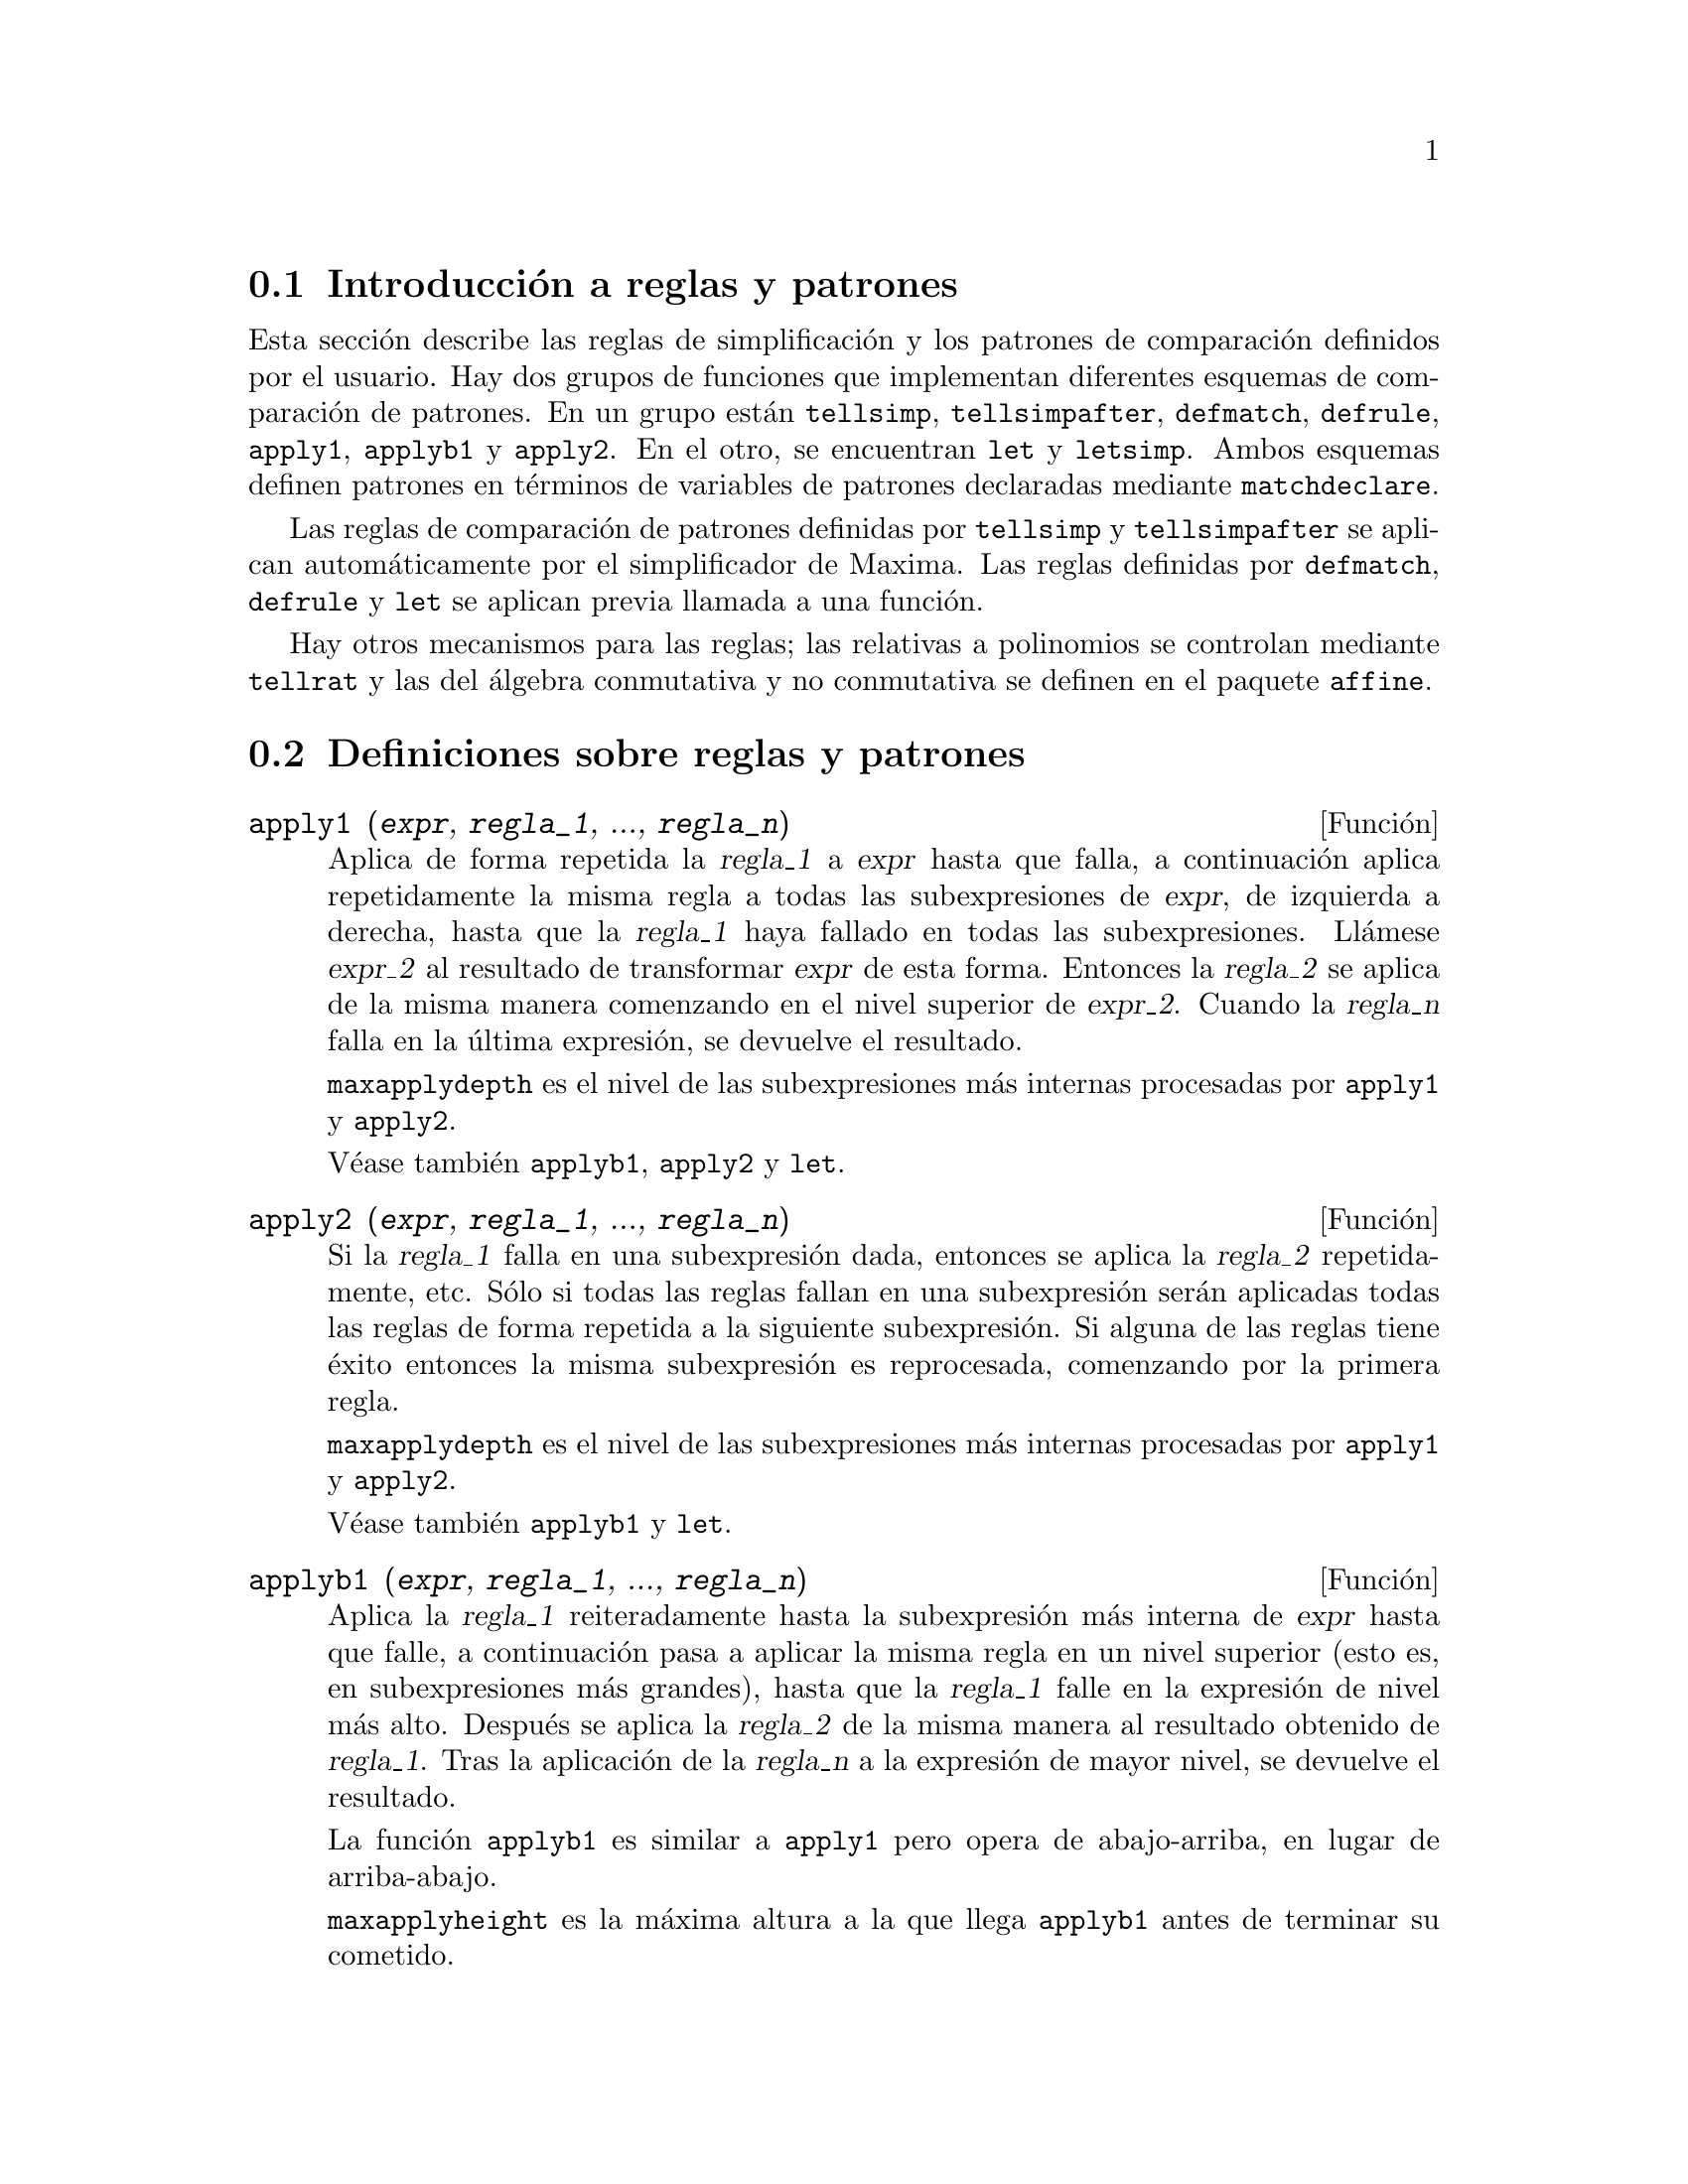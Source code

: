 @c english version 1.25
@menu
* Introducci@'on a reglas y patrones::  
* Definiciones sobre reglas y patrones::  
@end menu

@node Introducci@'on a reglas y patrones, Definiciones sobre reglas y patrones, Reglas y patrones, Reglas y patrones
@section Introducci@'on a reglas y patrones

Esta secci@'on describe las reglas de simplificaci@'on y los patrones de comparaci@'on definidos por el usuario. Hay dos grupos de funciones que implementan diferentes esquemas de comparaci@'on de patrones. En un grupo est@'an @code{tellsimp}, @code{tellsimpafter}, @code{defmatch}, @code{defrule}, @code{apply1}, @code{applyb1} y @code{apply2}. En el otro, se encuentran @code{let} y @code{letsimp}. Ambos esquemas definen patrones en t@'erminos de variables de patrones declaradas mediante  @code{matchdeclare}.

Las reglas de comparaci@'on de patrones definidas por @code{tellsimp} y @code{tellsimpafter} se aplican autom@'aticamente por el simplificador de Maxima. Las reglas definidas por @code{defmatch}, @code{defrule} y @code{let} se aplican previa llamada a una funci@'on.

Hay otros mecanismos para las reglas; las relativas a polinomios se controlan mediante @code{tellrat} y las del @'algebra conmutativa y no conmutativa se definen en el paquete @code{affine}.

@node Definiciones sobre reglas y patrones,  , Introducci@'on a reglas y patrones, Reglas y patrones
@section Definiciones sobre reglas y patrones

@deffn {Funci@'on} apply1 (@var{expr}, @var{regla_1}, ..., @var{regla_n})

Aplica de forma repetida la @var{regla_1} a @var{expr} hasta que falla, a continuaci@'on aplica repetidamente la misma regla a todas las subexpresiones de @var{expr}, de izquierda a derecha, hasta que la @var{regla_1} haya fallado en todas las subexpresiones. Ll@'amese @var{expr_2} al resultado de transformar @var{expr} de esta forma. Entonces la @var{regla_2} se aplica de la misma manera comenzando en el nivel superior de @var{expr_2}. Cuando la @var{regla_n} falla en la @'ultima expresi@'on, se devuelve el resultado.

@code{maxapplydepth} es el nivel de las subexpresiones m@'as internas procesadas por @code{apply1} y @code{apply2}.

V@'ease tambi@'en @code{applyb1}, @code{apply2} y @code{let}.

@end deffn

@deffn {Funci@'on} apply2 (@var{expr}, @var{regla_1}, ..., @var{regla_n})

Si la @var{regla_1} falla en una subexpresi@'on dada, entonces se aplica la @var{regla_2} repetidamente, etc. S@'olo si todas las reglas fallan en una subexpresi@'on ser@'an aplicadas todas las reglas de forma repetida a la siguiente subexpresi@'on. Si alguna de las reglas tiene @'exito entonces la misma subexpresi@'on es reprocesada, comenzando por la primera regla.

@code{maxapplydepth} es el nivel de las subexpresiones m@'as internas procesadas por @code{apply1} y @code{apply2}.

V@'ease tambi@'en @code{applyb1} y @code{let}.

@end deffn

@deffn {Funci@'on} applyb1 (@var{expr}, @var{regla_1}, ..., @var{regla_n})

Aplica la @var{regla_1} reiteradamente hasta la subexpresi@'on m@'as interna de @var{expr} hasta que falle, a continuaci@'on pasa a aplicar la misma regla en un nivel superior (esto es, en subexpresiones m@'as grandes), hasta que la @var{regla_1} falle en la expresi@'on de nivel m@'as alto. Despu@'es se aplica la @var{regla_2} de la misma manera al resultado obtenido de @var{regla_1}. Tras la aplicaci@'on de la @var{regla_n} a la expresi@'on de mayor nivel, se devuelve el resultado.

La funci@'on @code{applyb1} es similar a @code{apply1} pero opera de abajo-arriba, en lugar de arriba-abajo.

@code{maxapplyheight} es la m@'axima altura a la que llega @code{applyb1} antes de terminar su cometido.

V@'ease tambi@'en @code{apply1}, @code{apply2} y @code{let}.

@end deffn

@defvr {Variable opcional} current_let_rule_package
Valor por defecto: @code{default_let_rule_package}

La variable @code{current_let_rule_package} es el nombre del paquete de reglas que est@'an utilizando las funciones del paquete @code{let} (@code{letsimp}, etc.), a menos que se especifique otro paquete de reglas. A esta variable se le puede asignar el nombre de cualquier paquete de reglas definido por medio de la instrucci@'on @code{let}.

Si se hace la llamada @code{letsimp (expr, rule_pkg_name)}, el paquete de reglas @code{rule_pkg_name} ser@'a utilizado @'unicamente para esa llamada y el valor de @code{current_let_rule_package} no cambia.

@end defvr

@defvr {Variable opcional} default_let_rule_package
@c DEFAULT BINDING OF default_let_rule_package IS default_let_rule_package (BOUND TO ITSELF)
Valor por defecto: @code{default_let_rule_package}

@c THIS IS SORT OF CONFUSING. PROBABLY NEED TO GIVE MORE DETAIL HERE
La variable @code{default_let_rule_package} es el nombre del paquete de reglas utilizado cuando el usuario no especifica otro expl@'{@dotless{i}}citamente con @code{let} o cambiando el valor de @code{current_let_rule_package}.

@end defvr

@deffn {Funci@'on} defmatch (@var{nombre_prog}, @var{patr@'on}, @var{x_1}, ..., @var{x_n})
@deffnx {Funci@'on} defmatch (@var{progname}, @var{pattern})

Define una funci@'on @code{@var{nombre_prog}(@var{expr}, @var{x_1}, ..., @var{x_n})} que analiza si @var{expr} coincide con el @var{patr@'on}.

El argumento @var{patr@'on} es una expresi@'on que contiene los
argumentos de patr@'on @var{x_1}, ..., @var{x_n} y algunas variables de patr@'on.
Los argumentos de patr@'on se dan de forma expl@'{@dotless{i}}cita
como argumentos a @code{defmatch}, mientras que las variables de patr@'on
se declaran mediante la funci@'on @code{matchdeclare}.
Cualquier variable no declarada bien como variable patr@'on en @code{matchdeclare},
bien como argumento patr@'on en @code{defmatch} se hace coincidir con ella
misma.

El primer argumento de la funci@'on definida @var{nombre_prog} es una expresi@'on
a ser comparada con el patr@'on y los dem@'as argumentos son los argumentos 
que se corresponden con las variables ficticias @var{x_1}, ..., @var{x_n} del patr@'on.

Si el resultado de la comparaci@'on es positivo, @var{nombre_prog} devuelve
una lista de ecuaciones cuyos miembros izquierdos son los argumentos y variables de
patr@'on, y cuyos miembros derechos son las subexpresiones en las que se han 
producido las coincidencias con patrones. A las variables de patr@'on, no a los
argumentos, se les asignan las subexpresiones con las que coinciden. Si la 
comparaci@'on falla, @var{nombre_prog} devuelve @code{false}.  

Un patr@'on literal, es decir, que no contiene ni argumentos ni variables de patr@'on,
devuelve @code{true} en caso de coincidencia.



A literal pattern
(that is, a pattern which contains neither pattern arguments nor pattern variables)
returns @code{true} if the match succeeds.

V@'ease tambi@'en @code{matchdeclare}, @code{defrule}, @code{tellsimp} y @code{tellsimpafter}.

Ejemplos:

Define una funci@'on @code{linearp(expr, x)} que comprueba si
@code{expr} es de la forma @code{a*x + b}, donde
ni @code{a} ni @code{b} contienen a @code{x} y @code{a} es no nulo.
La funci@'on definida reconoce expresiones lineales respecto de
cualquier variable, pues el argumento de patr@'on @code{x} es
pasado a @code{defmatch}.

@c ===beg===
@c matchdeclare (a, lambda ([e], e#0 and freeof(x, e)), b, freeof(x));
@c defmatch (linearp, a*x + b, x);
@c linearp (3*z + (y + 1)*z + y^2, z);
@c a;
@c b;
@c x;
@c ===end===
@example
(%i1) matchdeclare (a, lambda ([e], e#0 and freeof(x, e)), b, freeof(x));
(%o1)                         done
(%i2) defmatch (linearp, a*x + b, x);
(%o2)                        linearp
(%i3) linearp (3*z + (y + 1)*z + y^2, z);
                         2
(%o3)              [b = y , a = y + 4, x = z]
(%i4) a;
(%o4)                         y + 4
(%i5) b;
                                2
(%o5)                          y
(%i6) x;
(%o6)                           x
@end example

Define una funci@'on @code{linearp(expr)} que comprueba si
@code{expr} es de la forma @code{a*x + b}, donde
ni @code{a} ni @code{b} contienen a @code{x} y @code{a} es no nulo.
La funci@'on definida s@'olo reconoce expresiones lineales
@'unicamente respecto de @code{x}, pues no se le pasa a @code{defmatch}
nig@'un argumento de patr@'on

@c ===beg===
@c matchdeclare (a, lambda ([e], e#0 and freeof(x, e)), b, freeof(x));
@c defmatch (linearp, a*x + b);
@c linearp (3*z + (y + 1)*z + y^2);
@c linearp (3*x + (y + 1)*x + y^2);
@c ===end===
@example
(%i1) matchdeclare (a, lambda ([e], e#0 and freeof(x, e)), b, freeof(x));
(%o1)                         done
(%i2) defmatch (linearp, a*x + b);
(%o2)                        linearp
(%i3) linearp (3*z + (y + 1)*z + y^2);
(%o3)                         false
(%i4) linearp (3*x + (y + 1)*x + y^2);
                             2
(%o4)                  [b = y , a = y + 4]
@end example

Define una funci@'on @code{checklimits(expr)} que comprueba si
@code{expr} es una integral definida.

@c ===beg===
@c matchdeclare ([a, f], true);
@c constinterval (l, h) := constantp (h - l);
@c matchdeclare (b, constinterval (a));
@c matchdeclare (x, atom);
@c simp : false;
@c defmatch (checklimits, 'integrate (f, x, a, b));
@c simp : true;
@c 'integrate (sin(t), t, %pi + x, 2*%pi + x);
@c checklimits (%);
@c ===end===
@example
(%i1) matchdeclare ([a, f], true);
(%o1)                         done
(%i2) constinterval (l, h) := constantp (h - l);
(%o2)        constinterval(l, h) := constantp(h - l)
(%i3) matchdeclare (b, constinterval (a));
(%o3)                         done
(%i4) matchdeclare (x, atom);
(%o4)                         done
(%i5) simp : false;
(%o5)                         false
(%i6) defmatch (checklimits, 'integrate (f, x, a, b));
(%o6)                      checklimits
(%i7) simp : true;
(%o7)                         true
(%i8) 'integrate (sin(t), t, %pi + x, 2*%pi + x);
                       x + 2 %pi
                      /
                      [
(%o8)                 I          sin(t) dt
                      ]
                      /
                       x + %pi
(%i9) checklimits (%);
(%o9)    [b = x + 2 %pi, a = x + %pi, x = t, f = sin(t)]
@end example

@end deffn

@deffn {Funci@'on} defrule (@var{nombre_regla}, @var{patr@'on}, @var{reemplazamiento})

Define y da nombre a una regla de reemplazamiento para el patr@'on dado. Si la regla @var{nombre_regla} es aplicada a una expresi@'on (por @code{apply1}, @code{applyb1} o @code{apply2}), cada subexpresi@'on que coincida con el patr@'on ser@'a reemplazada por el contenido de @var{reemplazamiento}.

Las propias reglas pueden ser tratadas como funciones que transforman una expresi@'on mediante una operaci@'on consistente en la b@'usqueda de una coincidencia y posterior aplicaci@'on de un reemplazamiento. Si la comparaci@'on falla, la funci@'on que implementa la regla devuelve @code{false}.


@end deffn

@deffn {Funci@'on} disprule (@var{nombre_regla_1}, ..., @var{nombre_regla_n})
@deffnx {Funci@'on} disprule (all)

Muestra las reglas de @var{nombre_regla_1}, ..., @var{nombre_regla_n}, tal como son devueltas por @code{defrule}, @code{tellsimp} o @code{tellsimpafter}, o un patr@'on definido por @code{defmatch}.
Cada regla se muestra con una etiqueta de expresi@'on intermedia (@code{%t}).

La llamada @code{disprule (all)} muestra todas las reglas.

La funci@'on @code{disprule} no eval@'ua sus argumentos y devuelve la lista de etiquetas de expresiones intermedias correspondientes a las reglas mostradas.

V@'ease tambi@'en @code{letrules}, que muestra las reglas definidas por @code{let}.

Ejemplos:

@c ===beg===
@c tellsimpafter (foo (x, y), bar (x) + baz (y));
@c tellsimpafter (x + y, special_add (x, y));
@c defmatch (quux, mumble (x));
@c disprule (foorule1, "+rule1", quux);
@c ''%;
@c ===end===
@example
(%i1) tellsimpafter (foo (x, y), bar (x) + baz (y));
(%o1)                   [foorule1, false]
(%i2) tellsimpafter (x + y, special_add (x, y));
(%o2)                   [+rule1, simplus]
(%i3) defmatch (quux, mumble (x));
(%o3)                         quux
(%i4) disprule (foorule1, "+rule1", quux);
(%t4)        foorule1 : foo(x, y) -> baz(y) + bar(x)

(%t5)          +rule1 : y + x -> special_add(x, y)

(%t6)                quux : mumble(x) -> []

(%o6)                    [%t4, %t5, %t6]
(%i6) ''%;
(%o6) [foorule1 : foo(x, y) -> baz(y) + bar(x), 
     +rule1 : y + x -> special_add(x, y), quux : mumble(x) -> []]
@end example

@end deffn

@deffn {Funci@'on} let (@var{prod}, @var{repl}, @var{predname}, @var{arg_1}, ..., @var{arg_n})
@deffnx {Funci@'on} let ([@var{prod}, @var{repl}, @var{predname}, @var{arg_1}, ..., @var{arg_n}], @var{nombre_paquete})

Define una regla de sustituci@'on para @code{letsimp} tal que @var{prod} es sustituido por @var{repl}, donde @var{prod} es un producto de potencias positivas o negativas de los t@'erminos siguientes:

@itemize @bullet
@item
@'Atomos que @code{letsimp} buscar@'a a menos que antes de llamar a @code{letsimp} se utilice la funci@'on @code{matchdeclare} para asociar un predicado con el @'atomo. En este caso @code{letsimp} har@'a coincidir el @'atomo con cualquier t@'ermino del producto que satisfaga el predicado.
@item
Expresiones b@'asicas como @code{sin(x)}, @code{n!}, @code{f(x,y)}, etc.  Como en el caso anterior, @code{letsimp} buscar@'a coincidencias exactas, a menos que se utilice @code{matchdeclare} para asociar un predicado con el argumento de la expresi@'on b@'asica (@code{sin(x)}, @code{n!}, @code{f(x,y)}, ...).
@end itemize

Si se incluye un predicado en la funci@'on @code{let} seguido de una lista de argumentos, una coincidencia aceptable  (es decir, una que fuese aceptada si se hubiese omitido el predicado) se aceptar@'a s@'olo si @code{predname (arg_1', ..., arg_n')} vale @code{true}, donde @var{arg_i'} es el valor coincidente con @var{arg_i}.  El argumento @var{arg_i} puede ser el nombre de cualquier @'atomo o el argumento de cualquier expresi@'on b@'asica que aparezca en @var{prod}. 
@var{repl} puede ser cualquier expresi@'on racional. @c ONLY RATIONAL -- REALLY ??
Si cualquiera de los @'atomos o argumentos de @var{prod} aparece en @var{repl} se llevan a cabo las sustituciones correspondientes.

La variable global @code{letrat} controla la simplificaci@'on de los cocientes por @code{letsimp}. Cuando @code{letrat} vale  @code{false}, @code{letsimp} simplifica separadamente el numerador y denominador de  @var{expr} y no simplifica el cociente. Sustituciones como que @code{n!/n} se reduzca a @code{(n-1)!} ya no se realizar@'an. Cuando  @code{letrat} vale  @code{true}, entonces se simplifican el numerador, el denominador y el cociente, en este orden.

Estas funciones de sustituci@'on permiten al usuario trabajar con varios paquetes de reglas al mismo tiempo. Cada paquete de reglas puede contener cierto n@'umero de reglas @code{let} que son referenciadas por un nombre dado por el usuario. 
@code{let ([@var{prod}, @var{repl}, @var{predname}, @var{arg_1}, ..., @var{arg_n}], @var{nombre_paquete})} a@~nade la regla  @var{predname} al paquete de reglas  @var{nombre_paquete}. @code{letsimp (@var{expr}, @var{package_name})} aplica las reglas de @var{nombre_paquete}. La llamada @code{letsimp (@var{expr}, @var{nombre_paquete1}, @var{nombre_paquete2}, ...)}
es equivalente a @code{letsimp (@var{expr}, @var{nombre_paquete1})} seguida de @code{letsimp (%, @var{nombre_paquete2})}, ....

@code{current_let_rule_package} es el nombre del paquete de reglas que se est@'a utilizando. A esta variable se le puede asignar el nombre de cualquier paquete de reglas definido mediante el comando @code{let}. Siempre que una de las funciones incluidas en el paquete  @code{let} sean invocadas sin nombre de paquete, se utilizar@'a el paquete cuyo nombre se guarde en @code{current_let_rule_package}. Si se hace una llamada tal como @code{letsimp (@var{expr}, @var{rule_pkg_name})}, el paquete de reglas @var{rule_pkg_name} es utilizado solamente para ese comando @code{letsimp}, sin efectuarse cambios en 
@code{current_let_rule_package}. A menos que se indique otra cosa, @code{current_let_rule_package} toma por defecto el valor de @code{default_let_rule_package}.

@example
(%i1) matchdeclare ([a, a1, a2], true)$
(%i2) oneless (x, y) := is (x = y-1)$
(%i3) let (a1*a2!, a1!, oneless, a2, a1);
(%o3)         a1 a2! --> a1! where oneless(a2, a1)
(%i4) letrat: true$
(%i5) let (a1!/a1, (a1-1)!);
                        a1!
(%o5)                   --- --> (a1 - 1)!
                        a1
(%i6) letsimp (n*m!*(n-1)!/m);
(%o6)                      (m - 1)! n!
(%i7) let (sin(a)^2, 1 - cos(a)^2);
                        2               2
(%o7)                sin (a) --> 1 - cos (a)
(%i8) letsimp (sin(x)^4);
                        4           2
(%o8)                cos (x) - 2 cos (x) + 1
@end example

@end deffn

@defvr {Variable opcional} letrat
Valor por defecto: @code{false}

Cuando @code{letrat} vale @code{false}, @code{letsimp} simplifica separadamente el numerador y denominador de una fracci@'on sin simplificar luego el cociente.

Cuando @code{letrat} vale @code{true}, se simplifican el numerador, denominador y cociente, por este orden.

@example
(%i1) matchdeclare (n, true)$
(%i2) let (n!/n, (n-1)!);
                         n!
(%o2)                    -- --> (n - 1)!
                         n
(%i3) letrat: false$
(%i4) letsimp (a!/a);
                               a!
(%o4)                          --
                               a
(%i5) letrat: true$
(%i6) letsimp (a!/a);
(%o6)                       (a - 1)!
@end example

@end defvr

@deffn {Funci@'on} letrules ()
@deffnx {Funci@'on} letrules (@var{nombre_paquete})

Muestra las reglas de un paquete de reglas. La llamada @code{letrules ()} muestra las reglas del paquete de reglas actual. La llamada @code{letrules (@var{nombre_paquete})} muestra las reglas de @code{nombre_paquete}.

El paquete de reglas actual tiene su nombre almacenado en by @code{current_let_rule_package}. A menos que se indique de otra manera, @code{current_let_rule_package} toma por defecto el valor de @code{default_let_rule_package}.

V@'ease tambi@'en @code{disprule}, que muestra las reglas definidas por @code{tellsimp} y @code{tellsimpafter}.

@end deffn

@deffn {Funci@'on} letsimp (@var{expr})
@deffnx {Funci@'on} letsimp (@var{expr}, @var{nombre_paquete})
@deffnx {Funci@'on} letsimp (@var{expr}, @var{nombre_paquete_1}, ..., @var{nombre_paquete_n})

Aplica repetidamente las reglas definidas por @code{let} hasta que no se puedan hacer m@'as cambios en @var{expr}.

La llamada @code{letsimp (@var{expr})} utiliza las reglas de @code{current_let_rule_package}.

La llamada @code{letsimp (@var{expr}, @var{nombre_paquete})} utiliza las reglas de @var{nombre_paquete} sin efectuar cambios en @code{current_let_rule_package}.

La llamada @code{letsimp (@var{expr}, @var{nombre_paquete_1}, ..., @var{nombre_paquete_n})}
es equivalente a @code{letsimp (@var{expr}, @var{nombre_paquete_1}}, seguida de  @code{letsimp (%, @var{nombre_paquete_2})} y as@'{@dotless{i}} sucesivamente.

@end deffn

@defvr {Variable opcional} let_rule_packages
Valor por defecto: @code{[default_let_rule_package]}

La variable @code{let_rule_packages} guarda una lista con todos los paquetes de reglas definidos por el usuario, junto con el paquete por defecto @code{default_let_rule_package}.

@end defvr

@deffn {Funci@'on} matchdeclare (@var{a_1}, @var{pred_1}, ..., @var{a_n}, @var{pred_n})
Asocia un predicado @var{pred_k} con una variable o lista de variables  @var{a_k}, de forma que  @var{a_k} se comparar@'a con expresiones para las cuales el predicado devuelva algo que no sea @code{false}.

Un predicado puede ser el nombre de una funci@'on, una expresi@'on lambda, una
llamada a funci@'on, una llamada a una expresi@'on lambda sin
el @'ultimo argumento, @code{true} o @code{all}.
Cualquier expresi@'on se hace coincidir con @code{true} o @code{all}. 

Si el predicado se especifica como una llamada a funci@'on o a
una expresi@'on lambda, la expresi@'on a ser analizada es a@~nadida 
a la lista de argumentos, siendo los argumentos evaluados en el 
momento de ser evaluada la comparaci@'on. 
En cambio, si el predicado se especifica como un nombre de funci@'on
o como una expresi@'on lambda, la expresi@'on a ser analizada ser@'a 
su @'unico argumento. No es necesario definir una funci@'on de predicado cuando se hace una llamada a @code{matchdeclare}; el predicado no se eval@'ua hasta que se ensaya  una comparaci@'on.

Un predicado puede devolver tanto una expresi@'on booleana,
como @code{true} o @code{false}.
Las expresiones booleanas se eval@'uan con @code{is} dentro
de la regla, por lo que no es necesario llamar a @code{is}
desde dentro del predicado.

Si una expresi@'on satisface un predicado, se asigna a la variable de comparaci@'on la expresi@'on, excepto cuando las variables de comparaci@'on son operandos de sumas @code{+} o multiplicaciones @code{*}. Solamente las sumas y multiplicaciones son tratadas de forma especial; los dem@'as operadores n-arios (tanto los del sistema como los definidos por el usuario) son tratados como funciones ordinarias.

En el caso de sumas y multiplicaciones, a la variable de comparaci@'on se le puede asignar una expresi@'on simple que satisfaga el predicado de comparaci@'on, o una suma o producto, respectivamente, de tales expresiones. Los predicados son evaluados en el orden en el que sus variables asociadas aparecen en el patr@'on de comparaci@'on, y un t@'ermino que satisfaga m@'as de un predicado es tomado por el primer predicado que satisfaga. Cada predicado se compara con todos los operandos de la suma o producto antes de ser evaluado el siguiente predicado. Adem@'as, si 0 o 1, respectivamente, satisface un predicado de comparaci@'on, y no hay otros t@'erminos que lo satisfagan, se asignar@'a el 0 o 1 a la variable de comparaci@'on asociada al predicado.

El algoritmo para procesar patrones de suma y multiplicaci@'on hace que los resultados de algunas comparaciones dependan del orden de los t@'erminos en el patr@'on de comparaci@'on y en la expresi@'on a ser comparada. Sin embargo, si todos los predicados de comparaci@'on son mutuamente excluyentes, el resultado de la comparaci@'on no depende para nada de la ordenaci@'on, puesto que un predicado de comparaci@'on no puede aceptar t@'erminos aceptados por otros predicados.

Invocando @code{matchdeclare} con una variable @var{a} como argumento cambia la propiedad de @code{matchdeclare} para  @var{a}, si ya hab@'{@dotless{i}}a una declarada; solamente el @code{matchdeclare} m@'as reciente est@'a activo cuando se define una regla. Cambios posteriores en la propiedad de @code{matchdeclare} (via @code{matchdeclare} o @code{remove}) no afectan a las reglas existentes.

@code{propvars (matchdeclare)} devuelve la lista de todas las variables para las cuales hay una propiedad de @code{matchdeclare}. La llamada @code{printprops (@var{a}, matchdeclare)} devuelve el predicado para la variable @code{a}.
La llamada @code{printprops (all, matchdeclare)} devuelve la lista de predicados de todas las variables de @code{matchdeclare}. La llamada @code{remove (@var{a}, matchdeclare)} borra la propiedad @code{matchdeclare} de @var{a}.

Las funciones @code{defmatch}, @code{defrule}, @code{tellsimp}, @code{tellsimpafter} y @code{let} construyen reglas que analizan expresiones mediante patrones.

@code{matchdeclare} no eval@'ua sus argumentos y siempre devuelve @code{done}.

Ejemplos:

Un predicado puede ser el nombre de una funci@'on, una expresi@'on lambda, una
llamada a funci@'on, una llamada a una expresi@'on lambda sin
el @'ultimo argumento, @code{true} o @code{all}.

@c ===beg===
@c matchdeclare (aa, integerp);
@c matchdeclare (bb, lambda ([x], x > 0));
@c matchdeclare (cc, freeof (%e, %pi, %i));
@c matchdeclare (dd, lambda ([x, y], gcd (x, y) = 1) (1728));
@c matchdeclare (ee, true);
@c matchdeclare (ff, all);
@c ===end===
@example
(%i1) matchdeclare (aa, integerp);
(%o1)                         done
(%i2) matchdeclare (bb, lambda ([x], x > 0));
(%o2)                         done
(%i3) matchdeclare (cc, freeof (%e, %pi, %i));
(%o3)                         done
(%i4) matchdeclare (dd, lambda ([x, y], gcd (x, y) = 1) (1728));
(%o4)                         done
(%i5) matchdeclare (ee, true);
(%o5)                         done
(%i6) matchdeclare (ff, all);
(%o6)                         done
@end example

Si una expresi@'on satisface un predicado, se asigna a la variable de comparaci@'on la expresi@'on.

@c ===beg===
@c matchdeclare (aa, integerp, bb, atom);
@c defrule (r1, bb^aa, ["integer" = aa, "atom" = bb]);
@c r1 (%pi^8);
@c ===end===
@example
(%i1) matchdeclare (aa, integerp, bb, atom);
(%o1)                         done
(%i2) defrule (r1, bb^aa, ["integer" = aa, "atom" = bb]);
                    aa
(%o2)        r1 : bb   -> [integer = aa, atom = bb]
(%i3) r1 (%pi^8);
(%o3)               [integer = 8, atom = %pi]
@end example

En el caso de sumas y multiplicaciones, a la variable de comparaci@'on se le puede asignar una expresi@'on simple que satisfaga el predicado de comparaci@'on, o una suma o producto, respectivamente, de tales expresiones. 

@c ===beg===
@c matchdeclare (aa, atom, bb, lambda ([x], not atom(x)));
@c defrule (r1, aa + bb, ["all atoms" = aa, "all nonatoms" = bb]);
@c r1 (8 + a*b + sin(x));
@c defrule (r2, aa * bb, ["all atoms" = aa, "all nonatoms" = bb]);
@c r2 (8 * (a + b) * sin(x));
@c ===end===
@example
(%i1) matchdeclare (aa, atom, bb, lambda ([x], not atom(x)));
(%o1)                         done
(%i2) defrule (r1, aa + bb, ["all atoms" = aa, "all nonatoms" = bb]);
bb + aa partitions `sum'
(%o2)  r1 : bb + aa -> [all atoms = aa, all nonatoms = bb]
(%i3) r1 (8 + a*b + sin(x));
(%o3)     [all atoms = 8, all nonatoms = sin(x) + a b]
(%i4) defrule (r2, aa * bb, ["all atoms" = aa, "all nonatoms" = bb]);
bb aa partitions `product'
(%o4)   r2 : aa bb -> [all atoms = aa, all nonatoms = bb]
(%i5) r2 (8 * (a + b) * sin(x));
(%o5)    [all atoms = 8, all nonatoms = (b + a) sin(x)]
@end example

@end deffn


@deffn {Funci@'on} matchfix (@var{ldelimiter}, @var{rdelimiter})
@deffnx {Funci@'on} matchfix (@var{ldelimiter}, @var{rdelimiter}, @var{arg_pos}, @var{pos})

Declara un operador "matchfix" con delimitadores a la izquierda y derecha, @var{ldelimiter} y @var{rdelimiter}, respectivamente. Los delimitadores son cadenas alfanum@'ericas.

Un operador "matchfix" es una funci@'on con un n@'umero arbitrario de argumentos, de manera que los argumentos se presentan entre los delimitadores de la izquierda y derecha. Los delimitadores pueden ser cualquier tipo de cadena, en tanto que el analizador sint@'actico pueda distinguirlos de los operandos y de expresiones con operadores. En la pr@'actica esto excluye delimitadores como @code{%}, @code{,}, @code{$} y @code{;},  necesitando aislar los delimitadores con espacios en blanco. El delimitador de la derecha puede ser igual o diferente del de la izquierda.

Un delimitador de la izquierda s@'olo puede asociarse con un @'unico delimitador de la derecha; dos operadores "matchfix" diferentes no pueden tener el mismo delimitador por la izquierda.

Un operador ya existente puede declararse como operador "matchfix" sin necesidad de que cambie el resto de propiedades. En particular, los operadores de Maxima tales como la suma @code{+} pueden ser declarados como "matchfix".

La llamada @code{matchfix (@var{ldelimiter}, @var{rdelimiter}, @var{arg_pos}, @var{pos})}  declara el argumento @var{arg_pos} y el resultado @var{pos}, as@'{@dotless{i}} como los delimitadores  @var{ldelimiter} y @var{rdelimiter}.

La funci@'on que ejecutar@'a una operaci@'on "matchfix" ser@'a una t@'{@dotless{i}}pica funci@'on definida por el usuario. La funci@'on de operador se define por el m@'etodo habitual con  @code{:=} o @code{define}. Los argumentos pueden escribirse entre los delimitadores, o con el delimitador izquierdo como una cadena precedida de ap@'ostrofo y seguidamente los argumentos entre par@'entesis. La llamada @code{dispfun (@var{ldelimiter})} muestra la definici@'on de la funci@'on.

El @'unico operador "matchfix" de Maxima es el constructor de listas @code{[ ]}. Los par@'entesis  @code{( )} y las comillas dobles  @code{" "}  act@'uan como operadores "matchfix", pero son tratados como operadores "matchfix" por el analizador sint@'actico de Maxima.

Ejemplos:

@itemize @bullet
@item
Los delimitadores pueden ser practicamente cualquier cadena.
@end itemize
@c ===beg===
@c matchfix ("@@", "~");
@c @@ a, b, c ~;
@c matchfix (">>", "<<");
@c >> a, b, c <<;
@c matchfix ("foo", "oof");
@c foo a, b, c oof;
@c >> w + foo x, y oof + z << / @@ p, q ~;
@c ===end===
@example
(%i1) matchfix ("@@@@", "~");
(%o1)                          @@@@
(%i2) @@@@ a, b, c ~;
(%o2)                      @@@@a, b, c~
(%i3) matchfix (">>", "<<");
(%o3)                          >>
(%i4) >> a, b, c <<;
(%o4)                      >>a, b, c<<
(%i5) matchfix ("foo", "oof");
(%o5)                          foo
(%i6) foo a, b, c oof;
(%o6)                     fooa, b, coof
(%i7) >> w + foo x, y oof + z << / @@@@ p, q ~;
                     >>z + foox, yoof + w<<
(%o7)                ----------------------
                            @@@@p, q~
@end example

@itemize @bullet
@item
Los operadores "matchfix" son funciones definidas por el usuario.
@end itemize
@example
(%i1) matchfix ("!-", "-!");
(%o1)                         "!-"
(%i2) !- x, y -! := x/y - y/x;
                                    x   y
(%o2)                   !-x, y-! := - - -
                                    y   x
(%i3) define (!-x, y-!, x/y - y/x);
                                    x   y
(%o3)                   !-x, y-! := - - -
                                    y   x
(%i4) define ("!-" (x, y), x/y - y/x);
                                    x   y
(%o4)                   !-x, y-! := - - -
                                    y   x
(%i5) dispfun ("!-");
                                    x   y
(%t5)                   !-x, y-! := - - -
                                    y   x

(%o5)                         done
(%i6) !-3, 5-!;
                                16
(%o6)                         - --
                                15
(%i7) "!-" (3, 5);
                                16
(%o7)                         - --
                                15
@end example

@end deffn

@deffn {Funci@'on} remlet (@var{prod}, @var{nombre})
@deffnx {Funci@'on} remlet ()
@deffnx {Funci@'on} remlet (all)
@deffnx {Funci@'on} remlet (all, @var{nombre})

Elimina la @'ultima regla de sustituci@'on prod --> repl que haya sido definida por la funci@'on @code{let}. Si se suministar el nombre la regla ser@'a borrada del paquete con ese mismo nombre.

Las llamadas @code{remlet()} y @code{remlet(all)} eliminan todas las reglas de sustituci@'on del paquete de reglas actual. Si se suministra el nombre de un paquete de reglas, como en @code{remlet (all, @var{nombre})}, el paquete de reglas con ese  @var{nombre} es tambi@'en eliminado.

Si es necesario cambiar una sustituci@'on haciendo uso de la misma producci@'on, no es necesario llamar a  @code{remlet}, simplemente redef@'{@dotless{i}}nase la sustituci@'on utilizando la misma producci@'on con la funci@'on  @code{let} junto con el nuevo reemplazamiento y/o nombre de predicado. De ser llamado nuevamente @code{remlet (@var{prod})} la sustituci@'on original ser@'{@dotless{i}}a recuperada.

V@'ease tambi@'en @code{remrule}, que elimina una regla definida por  @code{tellsimp} o @code{tellsimpafter}.

@end deffn

@deffn {Funci@'on} remrule (@var{op}, @var{nombre_regla})
@deffnx {Funci@'on} remrule (@var{op}, all)

Elimina las reglas previamente definidas por @code{tellsimp} o @code{tellsimpafter}.

La llamada @code{remrule (@var{op}, @var{nombre_regla})} elimina la regla de nombre  @code{nombre_regla} del operador @var{op}.

Independientemente de que  @var{op} sea un operador propio de Maxima o haya sido definido por el usario (como los establecidos por @code{infix}, @code{prefix}, etc.), tanto @var{op} como @var{rulename} deben ir encerrados entre comillas dobles.

La llamada @code{remrule (@var{function}, all)} borra todas las reglas para el operador @var{op}.

V@'ease tambi@'en @code{remlet}, que elimina una regla definida mediante @code{let}.

Ejemplos:
         
@c ===beg===
@c tellsimp (foo (aa, bb), bb - aa);
@c tellsimpafter (aa + bb, special_add (aa, bb));
@c infix ("@@");
@c tellsimp (aa @@ bb, bb/aa);
@c tellsimpafter (quux (%pi, %e), %pi - %e);
@c tellsimpafter (quux (%e, %pi), %pi + %e);
@c [foo (aa, bb), aa + bb, aa @@ bb, quux (%pi, %e), 
@c        quux (%e, %pi)];
@c remrule (foo, foorule1);
@c remrule ("+", "+rule1");
@c remrule ("@@", "@@rule1");
@c remrule (quux, all);
@c [foo (aa, bb), aa + bb, aa @@ bb, quux (%pi, %e), 
@c         quux (%e, %pi)];
@c ===end===
@example
(%i1) tellsimp (foo (aa, bb), bb - aa);
(%o1)                   [foorule1, false]
(%i2) tellsimpafter (aa + bb, special_add (aa, bb));
(%o2)                   [+rule1, simplus]
(%i3) infix ("@@@@");
(%o3)                          @@@@
(%i4) tellsimp (aa @@@@ bb, bb/aa);
(%o4)                   [@@@@rule1, false]
(%i5) tellsimpafter (quux (%pi, %e), %pi - %e);
(%o5)                  [quuxrule1, false]
(%i6) tellsimpafter (quux (%e, %pi), %pi + %e);
(%o6)             [quuxrule2, quuxrule1, false]
(%i7) [foo (aa, bb), aa + bb, aa @@@@ bb, quux (%pi, %e),
       quux (%e, %pi)];
                                     bb
(%o7) [bb - aa, special_add(aa, bb), --, %pi - %e, %pi + %e]
                                     aa
(%i8) remrule (foo, foorule1);
(%o8)                          foo
(%i9) remrule ("+", "+rule1");
(%o9)                           +
(%i10) remrule ("@@@@", "@@@@rule1");
(%o10)                         @@@@
(%i11) remrule (quux, all);
(%o11)                        quux
(%i12) [foo (aa, bb), aa + bb, aa @@@@ bb, quux (%pi, %e),
        quux (%e, %pi)];
(%o12) [foo(aa, bb), bb + aa, aa @@@@ bb, quux(%pi, %e), 
                                         quux(%e, %pi)]
@end example

@end deffn

@deffn {Funci@'on} tellsimp (@var{patr@'on}, @var{reemplazamiento})

La funci@'on @code{tellsimp} es similar a  @code{tellsimpafter} pero coloca nueva informaci@'on antes que la antigua, de manera que se aplica antes que las reglas de simplificaci@'on de Maxima.

La funci@'on @code{tellsimp} se utiliza cuando es importante utilizar la expresi@'on antes de que el simplificador opere sobre ella; por ejemplo, cuando el simplificador ya "sabe" algo sobre una expresi@'on, pero lo que devuelve no es lo que quiere el usuario. En cambio, cuando  el simplificador ya "sabe" algo sobre una expresi@'on pero lo que devuelve no es lo suficiente para el usuario, entonces @'este podr@'a estar interesado en utilizar @code{tellsimpafter}.

El patr@'on no puede ser una suma, ni un producto, ni una variable ni un n@'umero.

@code{rules} es la lista de reglas definidas por
@code{defrule}, @code{defmatch}, @code{tellsimp} y @code{tellsimpafter}.

Ejemplos:

@example
(%i1) matchdeclare (x, freeof (%i));
(%o1)                         done
(%i2) %iargs: false$
(%i3) tellsimp (sin(%i*x), %i*sinh(x));
(%o3)                 [sinrule1, simp-%sin]
(%i4) trigexpand (sin (%i*y + x));
(%o4)         sin(x) cos(%i y) + %i cos(x) sinh(y)
(%i5) %iargs:true$
(%i6) errcatch(0^0);
 0
0  has been generated
(%o6)                          []
(%i7) ev (tellsimp (0^0, 1), simp: false);
(%o7)                  [^rule1, simpexpt]
(%i8) 0^0;
(%o8)                           1
(%i9) remrule ("^", %th(2)[1]);
(%o9)                           ^
(%i10) tellsimp (sin(x)^2, 1 - cos(x)^2);
(%o10)                 [^rule2, simpexpt]
(%i11) (1 + sin(x))^2;
                                      2
(%o11)                    (sin(x) + 1)
(%i12) expand (%);
                                   2
(%o12)               2 sin(x) - cos (x) + 2
(%i13) sin(x)^2;
                                  2
(%o13)                     1 - cos (x)
(%i14) kill (rules);
(%o14)                        done
(%i15) matchdeclare (a, true);
(%o15)                        done
(%i16) tellsimp (sin(a)^2, 1 - cos(a)^2);
(%o16)                 [^rule3, simpexpt]
(%i17) sin(y)^2;
                                  2
(%o17)                     1 - cos (y)
@end example

@end deffn

@deffn {Funci@'on} tellsimpafter (@var{patr@'on}, @var{reemplazamiento})

Define una regla de simplificaci@'on que el simplificador aplicar@'a despu@'es de las reglas de simplificaci@'on propias de de Maxima. El @var{patr@'on} es una expresi@'on que contiene variables de patr@'on (declaradas por @code{matchdeclare}) junto con otros @'atomos y operadores. El contenido de @var{reemplazamiento} sustituye una expresi@'on que coincida con el patr@'on; a las variables de patr@'on en @var{reemplazamiento} se les asignan los valores coincidentes en la expresi@'on.

El @var{patr@'on} puede ser una expresi@'on no at@'omica en la que el operador principal no sea una variable de patr@'on; la regla de simplificaci@'on se asocia con el operador principal. Los nombres de las funciones (con una excepci@'on que se indica m@'as abajo), listas y arrays pueden aparecer en el @var{patr@'on} como operador principal s@'olo como literales (no variables de patrones); esto excluye expresiones como  @code{aa(x)} y @code{bb[y]}, si tanto @code{aa} como @code{bb} son patrones de variables. Nombres de funciones, listas y arrays que sean variables de patr@'on pueden aparecer como operadores que no sean el operador principal de  @var{patr@'on}.

Hay una excepci@'on a la regla indicada m@'as arriba concerniente a los nombres de funciones. El nombre de una funci@'on subindicada en una expresi@'on tal como @code{aa[x](y)} puede ser una variable de patr@'on porque el operador principal no es  @code{aa} sino el @'atomo de Lisp  @code{mqapply}. Esta es una consecuencia de la representaci@'on de expresiones que contienen funciones subindicadas.

Las reglas de simplificaci@'on se aplican tras las evaluaciones (a menos que se supriman con el ap@'ostrofo o la variable @code{noeval}). Las reglas establecidas por @code{tellsimpafter} se aplican en el orden en que han sido definidas y despu@'es de las reglas propias de Maxima. Las reglas se aplican de abajo arriba, esto es, se aplican primero a las subexpresiones antes que a toda la expresi@'on. Puede ser necesario simplificar repetidamente un resultado (por ejemplo, mediante el operador de doble comilla simple @code{'@w{}'} o la variable @code{infeval}) para asegurar que se aplican todas las reglas.

Las variables de patr@'on se tratan como variables locales en las reglas de simplificaci@'on. Una vez definida una regla, el valor de una variable de patr@'on no afecta a la regla, ni se ve influenciada poe @'esta. Una asignaci@'on a una variable de patr@'on que resulta de la aplicaci@'on exitosa de una regla no afecta a la asignaci@'on actual de la variable de patr@'on. Sin embargo, como cualquier otro @'atomo de Maxima, las propiedades de las variables de patr@'on (tal como se definen con @code{put} y sus funciones relacionadas) son globales.

La regla construida por  @code{tellsimpafter} es nombrada detr@'as del operador principal de @code{patr@'on}. Reglas para operadores de Maxima y operadores definidos por el usuario con @code{infix}, @code{prefix}, @code{postfix}, @code{matchfix} y @code{nofix}, tienen nombres que son cadenas alfanum@'ericas de Maxima. Reglas para otras funciones tienen nombres que son identificadores ordinarios de Maxima.

El tratamiento de formas nominales y verbales es hasta cierto punto confuso. Si se define una regla para una forma nominal (o verbal)  y ya existe una regla para la correspondiente forma verbal (o nominal), la regla reci@'en definida se aplica a ambas formas (nominal y verbal). Si no existe regla para una forma verbal (o nominal) la regla reci@'en definida se aplica @'unicamente a la forma nominal (o verbal).

La regla construida por  @code{tellsimpafter} es una t@'{@dotless{i}}pica funci@'on de Lisp. Si el nombre de la regla es @code{$foorule1}, la sentencia @code{:lisp (trace $foorule1)} hace una traza de la funci@'on y  @code{:lisp (symbol-function '$foorule1} muestra su definici@'on.

La funci@'on @code{tellsimpafter} no eval@'ua sus argumentos y devuelve la lista de reglas para el operador principal de  @var{patr@'on}, incluida la regla reci@'en establecida.

V@'eanse tambi@'en @code{matchdeclare}, @code{defmatch}, @code{defrule}, @code{tellsimp}, @code{let},
@code{kill}, @code{remrule} y @code{clear_rules}.

Ejemplos:

@var{pattern} puede ser cualquier expresi@'on no at@'omica en la que el operador principal no sea una variable de patr@'on.

@example
(%i1) matchdeclare (aa, atom, [ll, mm], listp, xx, true)$
(%i2) tellsimpafter (sin (ll), map (sin, ll));
(%o2)                 [sinrule1, simp-%sin]
(%i3) sin ([1/6, 1/4, 1/3, 1/2, 1]*%pi);
                    1  sqrt(2)  sqrt(3)
(%o3)              [-, -------, -------, 1, 0]
                    2     2        2
(%i4) tellsimpafter (ll^mm, map ("^", ll, mm));
(%o4)                  [^rule1, simpexpt]
(%i5) [a, b, c]^[1, 2, 3];
                                2   3
(%o5)                      [a, b , c ]
(%i6) tellsimpafter (foo (aa (xx)), aa (foo (xx)));
(%o6)                   [foorule1, false]
(%i7) foo (bar (u - v));
(%o7)                    bar(foo(u - v))
@end example

Las reglas se aplican en el orden en que se definen. Si dos reglas coinciden con una expresi@'on, se aplica aqu@'ella que haya sido definida en primer lugar.

@example
(%i1) matchdeclare (aa, integerp);
(%o1)                         done
(%i2) tellsimpafter (foo (aa), bar_1 (aa));
(%o2)                   [foorule1, false]
(%i3) tellsimpafter (foo (aa), bar_2 (aa));
(%o3)              [foorule2, foorule1, false]
(%i4) foo (42);
(%o4)                       bar_1(42)
@end example

Las variables de patr@'on se tratan como variables locales en las reglas de simplificaci@'on.
(Comp@'arese con @code{defmatch}, que trata las variables de patr@'on como globales.)

@example
(%i1) matchdeclare (aa, integerp, bb, atom);
(%o1)                         done
(%i2) tellsimpafter (foo(aa, bb), bar('aa=aa, 'bb=bb));
(%o2)                   [foorule1, false]
(%i3) bb: 12345;
(%o3)                         12345
(%i4) foo (42, %e);
(%o4)                 bar(aa = 42, bb = %e)
(%i5) bb;
(%o5)                         12345
@end example

Como cualquier otro @'atomo, las propiedades de las variables de patr@'on son globales, incluso cuando sus valores sean locales. En este ejemplo se declara una propiedad de asignaci@'on a treav@'es de  @code{define_variable}. Esta es una propiedad del @'atomo  @code{bb} en todo Maxima.

@example
(%i1) matchdeclare (aa, integerp, bb, atom);
(%o1)                         done
(%i2) tellsimpafter (foo(aa, bb), bar('aa=aa, 'bb=bb));
(%o2)                   [foorule1, false]
(%i3) foo (42, %e);
(%o3)                 bar(aa = 42, bb = %e)
(%i4) define_variable (bb, true, boolean);
(%o4)                         true
(%i5) foo (42, %e);
Error: bb was declared mode boolean, has value: %e
 -- an error.  Quitting.  To debug this try debugmode(true);
@end example

Las reglas se nombran despu@'es de los operadores principales. Los nombres de reglas tanto para las funciones de Maxima como para las definidas por el usuario son cadenas alfanum@'ericas, mientras que los nombres de las otras funciones son identificadores t@'{@dotless{i}}picos.

@example
(%i1) tellsimpafter (foo (%pi + %e), 3*%pi);
(%o1)                   [foorule1, false]
(%i2) tellsimpafter (foo (%pi * %e), 17*%e);
(%o2)              [foorule2, foorule1, false]
(%i3) tellsimpafter (foo (%i ^ %e), -42*%i);
(%o3)         [foorule3, foorule2, foorule1, false]
(%i4) tellsimpafter (foo (9) + foo (13), quux (22));
(%o4)                   [+rule1, simplus]
(%i5) tellsimpafter (foo (9) * foo (13), blurf (22));
(%o5)                  [*rule1, simptimes]
(%i6) tellsimpafter (foo (9) ^ foo (13), mumble (22));
(%o6)                  [^rule1, simpexpt]
(%i7) rules;
(%o7) [trigrule0, trigrule1, trigrule2, trigrule3, trigrule4, 
htrigrule1, htrigrule2, htrigrule3, htrigrule4, foorule1, 
foorule2, foorule3, +rule1, *rule1, ^rule1]
(%i8) foorule_name: first (%o1);
(%o8)                       foorule1
(%i9) plusrule_name: first (%o4);
(%o9)                        +rule1
(%i10) [?mstringp (foorule_name), symbolp (foorule_name)];
(%o10)                    [false, true]
(%i11) [?mstringp (plusrule_name), symbolp (plusrule_name)];
(%o11)                    [true, true]
(%i12) remrule (foo, foorule1);
(%o12)                         foo
(%i13) remrule ("^", "^rule1");
(%o13)                          ^
@end example

Un ejemplo de producto anticonmutativo.

@c ===beg===
@c gt (i, j) := integerp(j) and i < j;
@c matchdeclare (i, integerp, j, gt(i));
@c tellsimpafter (s[i]^^2, 1);
@c tellsimpafter (s[i] . s[j], -s[j] . s[i]);
@c s[1] . (s[1] + s[2]);
@c expand (%);
@c factor (expand (sum (s[i], i, 0, 9)^^5));
@c ===end===
@example
(%i1) gt (i, j) := integerp(j) and i < j;
(%o1)           gt(i, j) := integerp(j) and i < j
(%i2) matchdeclare (i, integerp, j, gt(i));
(%o2)                         done
(%i3) tellsimpafter (s[i]^^2, 1);
(%o3)                 [^^rule1, simpncexpt]
(%i4) tellsimpafter (s[i] . s[j], -s[j] . s[i]);
(%o4)                   [.rule1, simpnct]
(%i5) s[1] . (s[1] + s[2]);
(%o5)                    s  . (s  + s )
                          1     2    1
(%i6) expand (%);
(%o6)                      1 - s  . s
                                2    1
(%i7) factor (expand (sum (s[i], i, 0, 9)^^5));
(%o7) 100 (s  + s  + s  + s  + s  + s  + s  + s  + s  + s )
            9    8    7    6    5    4    3    2    1    0
@end example

@end deffn

@deffn {Funci@'on} clear_rules ()

Ejecuta @code{kill (rules)} y despu@'es inicializa el siguiente n@'umero de regla a 1 para la adici@'on @code{+}, multiplicaci@'on @code{*} y exponenciaci@'on @code{^}.

@end deffn

